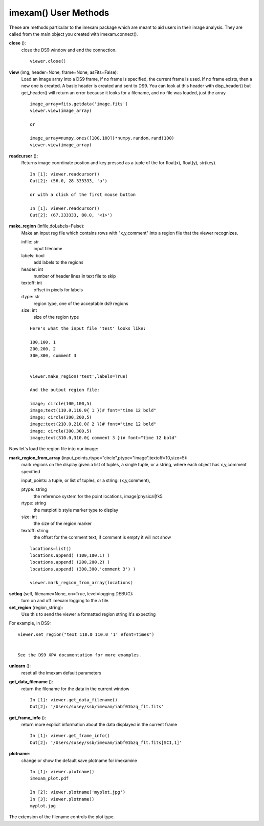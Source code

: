 **************************
imexam() User Methods
**************************
These are methods particular to the imexam package which are meant to aid users in their image analysis. They are called from the main object you created with imexam.connect().



**close** ():
    close the DS9 window and end the connection.
            
    ::
    
        viewer.close()

**view** (img, header=None, frame=None, asFits=False): 
    Load an image array into a DS9 frame, if no frame is specified, the current frame is used. If no frame exists, then a new one is created.
    A basic header is created and sent to DS9. You can look at this header with disp_header() but get_header() will return an error because it 
    looks for a filename, and no file was loaded, just the array.

    ::
               
        image_array=fits.getdata('image.fits')
        viewer.view(image_array)

        or

        image_array=numpy.ones([100,100])*numpy.random.rand(100)
        viewer.view(image_array)


**readcursor** (): 
    Returns image coordinate postion and key pressed as a tuple of the for float(x), float(y), str(key).
    
    :: 
        
        In [1]: viewer.readcursor()
        Out[2]: (56.0, 28.333333, 'a')

        or with a click of the first mouse button

        In [1]: viewer.readcursor()
        Out[2]: (67.333333, 80.0, '<1>')

        

**make_region** (infile,doLabels=False): 
    Make an input reg file which contains rows with  "x,y,comment" into a region file that the viewer recognizes.

    infile: str
        input filename

    labels: bool
        add labels to the regions

    header: int
        number of header lines in text file to skip

    textoff: int
        offset in pixels for labels

    rtype: str
        region type, one of the acceptable ds9 regions

    size: int
        size of the region type
        
    ::
    
        Here's what the input file 'test' looks like:
        
        100,100, 1
        200,200, 2
        300,300, comment 3
        
        
        viewer.make_region('test',labels=True)
        
        And the output region file:
        
        image; circle(100,100,5)
        image;text(110.0,110.0{ 1 })# font="time 12 bold"
        image; circle(200,200,5)
        image;text(210.0,210.0{ 2 })# font="time 12 bold"
        image; circle(300,300,5)
        image;text(310.0,310.0{ comment 3 })# font="time 12 bold"


Now let's load the region file into our image:

.. image:: make_region.png
    :height: 600
    :width: 500
    :alt: image with regions plotted




**mark_region_from_array** (input_points,rtype="circle",ptype="image",textoff=10,size=5):
    mark regions on the display given a list of tuples, a single tuple, or a string, where each object has x,y,comment specified

    input_points: a tuple, or list of tuples, or a string: (x,y,comment), 


    ptype: string
        the reference system for the point locations, image|physical|fk5
    rtype: string
        the matplotlib style marker type to display
    size: int
        the size of the region marker

    textoff: string
        the offset for the comment text, if comment is empty it will not show
    
    
    ::
    
        locations=list()
        locations.append( (100,100,1) )
        locations.append( (200,200,2) )
        locations.append( (300,300,'comment 3') )
        
        viewer.mark_region_from_array(locations)
        
.. image:: mark_region.png
    :height: 600
    :width: 500
    :alt: image with regions plotted
        



**setlog** (self, filename=None, on=True, level=logging.DEBUG):
    turn on and off imexam logging to the a file. 

    
    
**set_region** (region_string):
    Use this to send the viewer a formatted region string it's expecting
    
For example, in DS9::

    viewer.set_region("text 110.0 110.0 '1' #font=times") 
    
    
    See the DS9 XPA documentation for more examples.
    
**unlearn** ():
    reset all the imexam default parameters



**get_data_filename** ():
    return the filename for the data in the current window
    
    ::
        
        In [1]: viewer.get_data_filename()
        Out[2]: '/Users/sosey/ssb/imexam/iabf01bzq_flt.fits'


**get_frame_info** ():
    return more explicit information about the data displayed in the current frame
    
    ::
    
        In [1]: viewer.get_frame_info()
        Out[2]: '/Users/sosey/ssb/imexam/iabf01bzq_flt.fits[SCI,1]'



**plotname**:
    change or show the default save plotname for imexamine
    
    ::
    
        In [1]: viewer.plotname()
        imexam_plot.pdf

        In [2]: viewer.plotname('myplot.jpg')
        In [3]: viewer.plotname()
        myplot.jpg

The extension of the filename controls the plot type.
